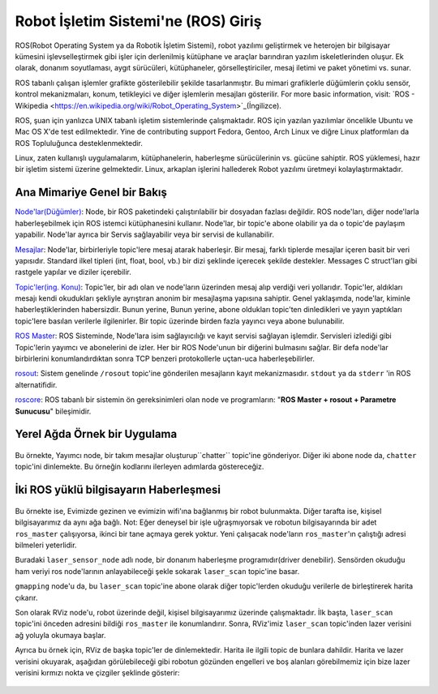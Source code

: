 Robot İşletim Sistemi'ne (ROS) Giriş
====================================

ROS(Robot Operating System ya da Robotik İşletim Sistemi), robot yazılımı geliştirmek ve heterojen bir bilgisayar kümesini işlevselleştirmek gibi işler için derlenilmiş kütüphane ve araçlar barındıran yazılım iskeletlerinden oluşur. Ek olarak, donanım soyutlaması, aygıt sürücüleri, kütüphaneler, görselleştiriciler, mesaj iletimi ve paket yönetimi vs. sunar.

ROS tabanlı çalışan işlemler grafikte gösterilebilir şekilde tasarlanmıştır. Bu mimari grafiklerle düğümlerin çoklu sensör, kontrol mekanizmaları, konum, tetikleyici ve diğer işlemlerin mesajları gösterilir. For more basic information, visit: `ROS - Wikipedia <https://en.wikipedia.org/wiki/Robot_Operating_System>`_(İngilizce).

ROS, şuan için yanlızca UNIX tabanlı işletim sistemlerinde çalışmaktadır. ROS için yazılan yazılımlar öncelikle Ubuntu ve Mac OS X'de test edilmektedir. Yine de   contributing support Fedora, Gentoo, Arch Linux ve diğre Linux platformları da ROS Topluluğunca desteklenmektedir.

Linux, zaten kullanışlı uygulamalarım, kütüphanelerin, haberleşme sürücülerinin vs. gücüne sahiptir. ROS yüklemesi, hazır bir işletim sistemi üzerine gelmektedir. Linux, arkaplan işlerini hallederek Robot yazılımı üretmeyi kolaylaştırmaktadır.

Ana Mimariye Genel bir Bakış
----------------------------
	
`Node'lar(Düğümler) <http://wiki.ros.org/Nodes>`_: Node, bir ROS paketindeki çalıştırılabilir bir dosyadan fazlası değildir. ROS node'ları, diğer node'larla haberleşebilmek için ROS istemci kütüphanesini kullanır. Node'lar, bir topic'e abone olabilir ya da o topic'de paylaşım yapabilir. Node'lar ayrıca bir Servis sağlayabilir veya bir servisi de kullanabilir.

`Mesajlar <http://wiki.ros.org/Messages>`_: Node'lar, birbirleriyle topic'lere mesaj atarak haberleşir. Bir mesaj, farklı tiplerde mesajlar içeren basit bir veri yapısıdır. Standard ilkel tipleri (int, float, bool, vb.) bir dizi şeklinde içerecek şekilde destekler. Messages C struct'ları gibi rastgele yapılar ve diziler içerebilir.

`Topic'ler(ing. Konu) <http://wiki.ros.org/Topics>`_: Topic'ler, bir adı olan ve node'ların üzerinden mesaj alıp verdiği veri yollarıdır. Topic'ler, aldıkları mesajı kendi okudukları şekliyle ayrıştıran anonim bir mesajlaşma yapısına sahiptir. Genel yaklaşımda, node'lar, kiminle haberleştiklerinden habersizdir. Bunun yerine, Bunun yerine, abone oldukları topic'ten dinledikleri ve yayın yaptıkları topic'lere basılan verilerle ilgilenirler. Bir topic üzerinde birden fazla yayıncı veya abone bulunabilir.

`ROS Master <http://wiki.ros.org/Master>`_: ROS Sisteminde, Node'lara isim sağlayıcılığı ve kayıt servisi sağlayan işlemdir. Servisleri izlediği gibi Topic'lerin yayımcı ve abonelerini de izler. Her bir ROS Node'unun bir diğerini bulmasını sağlar. Bir defa node'lar birbirlerini konumlandırdıktan sonra TCP benzeri protokollerle uçtan-uca haberleşebilirler.

`rosout <http://wiki.ros.org/rosout>`_: Sistem genelinde ``/rosout`` topic'ine gönderilen mesajların kayıt mekanizmasıdır. ``stdout`` ya da ``stderr`` 'in ROS alternatifidir.

`roscore <http://wiki.ros.org/roscore>`_: ROS tabanlı bir sistemin ön gereksinimleri olan node ve programların: "**ROS Master + rosout + Parametre Sunucusu**" bileşimidir.

Yerel Ağda Örnek bir Uygulama
-----------------------------

.. figure:: _static/ros_ag_yerel.svg
   :align: center

Bu örnekte, Yayımcı node, bir takım mesajlar oluşturup``chatter`` topic'ine gönderiyor. Diğer iki abone node da, ``chatter`` topic'ini dinlemekte. Bu örneğin kodlarını ilerleyen adımlarda göstereceğiz.
 
İki ROS yüklü bilgisayarın Haberleşmesi
---------------------------------------

.. figure:: _static/ros_ag.svg
   :align: center

Bu örnekte ise, Evimizde gezinen ve evimizin wifi'ına bağlanmış bir robot bulunmakta. Diğer tarafta ise, kişisel bilgisayarımız da aynı ağa bağlı. Not: Eğer deneysel bir işle uğraşmıyorsak ve robotun bilgisayarında bir adet ``ros_master`` çalışıyorsa, ikinci bir tane açmaya gerek yoktur. Yeni çalışacak node'ların ``ros_master``'ın çalıştığı adresi bilmeleri yeterlidir.

Buradaki ``laser_sensor_node`` adlı node, bir donanım haberleşme programıdır(driver denebilir). Sensörden okuduğu ham veriyi ros node'larının anlayabileceği şekle sokarak ``laser_scan`` topic'ine basar. 

``gmapping`` node'u da, bu ``laser_scan`` topic'ine abone olarak diğer topic'lerden okuduğu verilerle de birleştirerek harita çıkarır. 

Son olarak RViz node'u, robot üzerinde değil, kişisel bilgisayarımız üzerinde çalışmaktadır. İlk başta, ``laser_scan`` topic'ini önceden adresini bildiği ``ros_master`` ile konumlandırır. Sonra, RViz'imiz ``laser_scan`` topic'inden lazer verisini ağ yoluyla okumaya başlar.

Ayrıca bu örnek için, RViz de başka topic'ler de dinlemektedir. Harita ile ilgili topic de bunlara dahildir. Harita ve lazer verisini okuyarak, aşağıdan görülebileceği gibi robotun gözünden engelleri ve boş alanları görebilmemiz için bize lazer verisini kırmızı nokta ve çizgiler şeklinde gösterir:

.. figure:: _static/gmapping.png
   :align: center

















